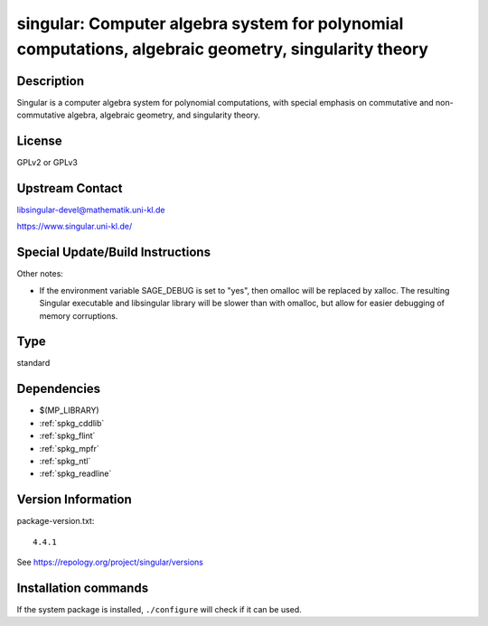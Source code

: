 .. _spkg_singular:

singular: Computer algebra system for polynomial computations, algebraic geometry, singularity theory
=====================================================================================================

Description
-----------

Singular is a computer algebra system for polynomial computations, with
special emphasis on commutative and non-commutative algebra, algebraic
geometry, and singularity theory.

License
-------

GPLv2 or GPLv3

Upstream Contact
----------------

libsingular-devel@mathematik.uni-kl.de

https://www.singular.uni-kl.de/

Special Update/Build Instructions
---------------------------------

Other notes:

-  If the environment variable SAGE_DEBUG is set to "yes", then
   omalloc will be replaced by xalloc. The resulting Singular executable
   and libsingular library will be slower than with omalloc, but allow
   for easier debugging of memory corruptions.


Type
----

standard


Dependencies
------------

- $(MP_LIBRARY)
- :ref:`spkg_cddlib`
- :ref:`spkg_flint`
- :ref:`spkg_mpfr`
- :ref:`spkg_ntl`
- :ref:`spkg_readline`

Version Information
-------------------

package-version.txt::

    4.4.1

See https://repology.org/project/singular/versions

Installation commands
---------------------

.. tab:: Sage distribution:

   .. CODE-BLOCK:: bash

       $ sage -i singular

.. tab:: Arch Linux:

   .. CODE-BLOCK:: bash

       $ sudo pacman -S singular

.. tab:: conda-forge:

   .. CODE-BLOCK:: bash

       $ conda install singular

.. tab:: Debian/Ubuntu:

   .. CODE-BLOCK:: bash

       $ sudo apt-get install singular singular-doc libsingular4-dev

.. tab:: Fedora/Redhat/CentOS:

   .. CODE-BLOCK:: bash

       $ sudo dnf install Singular Singular-devel

.. tab:: FreeBSD:

   .. CODE-BLOCK:: bash

       $ sudo pkg install math/singular

.. tab:: Gentoo Linux:

   .. CODE-BLOCK:: bash

       $ sudo emerge sci-mathematics/singular\[readline\]

.. tab:: Homebrew:

   .. CODE-BLOCK:: bash

       $ brew install singular

.. tab:: MacPorts:

   .. CODE-BLOCK:: bash

       $ sudo port install singular

.. tab:: Nixpkgs:

   .. CODE-BLOCK:: bash

       $ nix-env -f \'\<nixpkgs\>\' --install --attr singular

.. tab:: Void Linux:

   .. CODE-BLOCK:: bash

       $ sudo xbps-install singular


If the system package is installed, ``./configure`` will check if it can be used.
